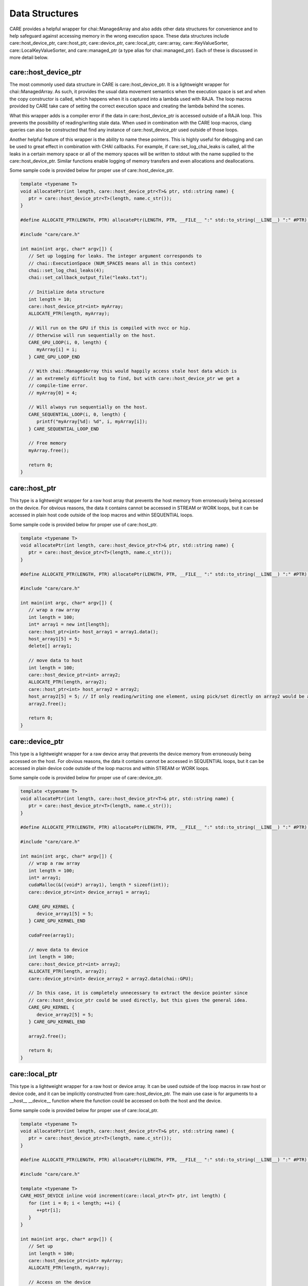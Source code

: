 .. ##############################################################################
   # Copyright (c) 2020-25, Lawrence Livermore National Security, LLC and CARE
   # project contributors. See the CARE LICENSE file for details.
   #
   # SPDX-License-Identifier: BSD-3-Clause
   ##############################################################################

===============
Data Structures
===============

CARE provides a helpful wrapper for chai::ManagedArray and also adds other data structures for convenience and to help safeguard against accessing memory in the wrong execution space. These data structures include care::host_device_ptr, care::host_ptr, care::device_ptr, care::local_ptr, care::array, care::KeyValueSorter, care::LocalKeyValueSorter, and care::managed_ptr (a type alias for chai::managed_ptr). Each of these is discussed in more detail below.

care::host_device_ptr
---------------------

The most commonly used data structure in CARE is care::host_device_ptr. It is a lightweight wrapper for chai::ManagedArray. As such, it provides the usual data movement semantics when the execution space is set and when the copy constructor is called, which happens when it is captured into a lambda used with RAJA. The loop macros provided by CARE take care of setting the correct execution space and creating the lambda behind the scenes.

What this wrapper adds is a compiler error if the data in care::host_device_ptr is accessed outside of a RAJA loop. This prevents the possibility of reading/writing stale data. When used in combination with the CARE loop macros, clang queries can also be constructed that find any instance of care::host_device_ptr used outside of those loops.

Another helpful feature of this wrapper is the ability to name these pointers. This is highly useful for debugging and can be used to great effect in combination with CHAI callbacks. For example, if care::set_log_chai_leaks is called, all the leaks in a certain memory space or all of the memory spaces will be written to stdout with the name supplied to the care::host_device_ptr. Similar functions enable logging of memory transfers and even allocations and deallocations.

Some sample code is provided below for proper use of care::host_device_ptr.

.. code-block:: c++

   template <typename T>
   void allocatePtr(int length, care::host_device_ptr<T>& ptr, std::string name) {
      ptr = care::host_device_ptr<T>(length, name.c_str());
   }

   #define ALLOCATE_PTR(LENGTH, PTR) allocatePtr(LENGTH, PTR, __FILE__ ":" std::to_string(__LINE__) ":" #PTR);

   #include "care/care.h"

   int main(int argc, char* argv[]) {
      // Set up logging for leaks. The integer argument corresponds to
      // chai::ExecutionSpace (NUM_SPACES means all in this context)
      chai::set_log_chai_leaks(4);
      chai::set_callback_output_file("leaks.txt");

      // Initialize data structure
      int length = 10;
      care::host_device_ptr<int> myArray;
      ALLOCATE_PTR(length, myArray);

      // Will run on the GPU if this is compiled with nvcc or hip.
      // Otherwise will run sequentially on the host.
      CARE_GPU_LOOP(i, 0, length) {
         myArray[i] = i;
      } CARE_GPU_LOOP_END

      // With chai::ManagedArray this would happily access stale host data which is
      // an extremely difficult bug to find, but with care::host_device_ptr we get a
      // compile-time error.
      // myArray[0] = 4;

      // Will always run sequentially on the host.
      CARE_SEQUENTIAL_LOOP(i, 0, length) {
         printf("myArray[%d]: %d", i, myArray[i]);
      } CARE_SEQUENTIAL_LOOP_END

      // Free memory
      myArray.free();

      return 0;
   }

care::host_ptr
--------------

This type is a lightweight wrapper for a raw host array that prevents the host memory from erroneously being accessed on the device. For obvious reasons, the data it contains cannot be accessed in STREAM or WORK loops, but it can be accessed in plain host code outside of the loop macros and within SEQUENTIAL loops.

Some sample code is provided below for proper use of care::host_ptr.

.. code-block:: c++

   template <typename T>
   void allocatePtr(int length, care::host_device_ptr<T>& ptr, std::string name) {
      ptr = care::host_device_ptr<T>(length, name.c_str());
   }

   #define ALLOCATE_PTR(LENGTH, PTR) allocatePtr(LENGTH, PTR, __FILE__ ":" std::to_string(__LINE__) ":" #PTR);

   #include "care/care.h"

   int main(int argc, char* argv[]) {
      // wrap a raw array
      int length = 100;
      int* array1 = new int[length];
      care::host_ptr<int> host_array1 = array1.data();
      host_array1[5] = 5;
      delete[] array1;

      // move data to host
      int length = 100;
      care::host_device_ptr<int> array2;
      ALLOCATE_PTR(length, array2);
      care::host_ptr<int> host_array2 = array2;
      host_array2[5] = 5; // If only reading/writing one element, using pick/set directly on array2 would be a better choice. But if reading/writing multiple elements, this pattern is preferred since it does fewer memory transfers.
      array2.free();

      return 0;
   }

care::device_ptr
----------------

This type is a lightweight wrapper for a raw device array that prevents the device memory from erroneously being accessed on the host. For obvious reasons, the data it contains cannot be accessed in SEQUENTIAL loops, but it can be accessed in plain device code outside of the loop macros and within STREAM or WORK loops.

Some sample code is provided below for proper use of care::device_ptr.

.. code-block:: c++

   template <typename T>
   void allocatePtr(int length, care::host_device_ptr<T>& ptr, std::string name) {
      ptr = care::host_device_ptr<T>(length, name.c_str());
   }

   #define ALLOCATE_PTR(LENGTH, PTR) allocatePtr(LENGTH, PTR, __FILE__ ":" std::to_string(__LINE__) ":" #PTR);

   #include "care/care.h"

   int main(int argc, char* argv[]) {
      // wrap a raw array
      int length = 100;
      int* array1;
      cudaMalloc(&((void*) array1), length * sizeof(int));
      care::device_ptr<int> device_array1 = array1;

      CARE_GPU_KERNEL {
         device_array1[5] = 5;
      } CARE_GPU_KERNEL_END

      cudaFree(array1);

      // move data to device
      int length = 100;
      care::host_device_ptr<int> array2;
      ALLOCATE_PTR(length, array2);
      care::device_ptr<int> device_array2 = array2.data(chai::GPU);

      // In this case, it is completely unnecessary to extract the device pointer since
      // care::host_device_ptr could be used directly, but this gives the general idea.
      CARE_GPU_KERNEL {
         device_array2[5] = 5;
      } CARE_GPU_KERNEL_END

      array2.free();

      return 0;
   }

care::local_ptr
---------------

This type is a lightweight wrapper for a raw host or device array. It can be used outside of the loop macros in raw host or device code, and it can be implicitly constructed from care::host_device_ptr. The main use case is for arguments to a __host__ __device__ function where the function could be accessed on both the host and the device.

Some sample code is provided below for proper use of care::local_ptr.

.. code-block:: c++

   template <typename T>
   void allocatePtr(int length, care::host_device_ptr<T>& ptr, std::string name) {
      ptr = care::host_device_ptr<T>(length, name.c_str());
   }

   #define ALLOCATE_PTR(LENGTH, PTR) allocatePtr(LENGTH, PTR, __FILE__ ":" std::to_string(__LINE__) ":" #PTR);

   #include "care/care.h"

   template <typename T>
   CARE_HOST_DEVICE inline void increment(care::local_ptr<T> ptr, int length) {
      for (int i = 0; i < length; ++i) {
         ++ptr[i];
      }
   }

   int main(int argc, char* argv[]) {
      // Set up
      int length = 100;
      care::host_device_ptr<int> myArray;
      ALLOCATE_PTR(length, myArray);

      // Access on the device
      CARE_GPU_KERNEL {
         increment(myArray, length);
      } CARE_GPU_KERNEL_END

      // Access on the host
      CARE_HOST_KERNEL {
         increment(myArray, length);
      } CARE_HOST_KERNEL_END

      // Clean up
      myArray.free();

      return 0;
   }

care::array
-----------

This data structure is similar to std::array, but it can be accessed on the device. The main caveat is that it is read-only on the device since there would be no way to bring back changes made on the device to the host data. It can be constructed and modified outside of the loop macros because it is read-only on the device. In older versions of CUDA (before version 10), a compiler bug prevented fixed size arrays from being captured in lambdas correctly, so this data structure was the only workaround for that problem.

Some sample code is provided below for proper use of care::array.

.. code-block:: c++

   template <typename T>
   void allocatePtr(int length, care::host_device_ptr<T>& ptr, std::string name) {
      ptr = care::host_device_ptr<T>(length, name.c_str());
   }

   #define ALLOCATE_PTR(LENGTH, PTR) allocatePtr(LENGTH, PTR, __FILE__ ":" std::to_string(__LINE__) ":" #PTR);

   #include "care/care.h"

   int main(int argc, char* argv[]) {
      // Set up
      int length = 100;
      care::host_device_ptr<int> x, y, z;
      ALLOCATE_PTR(length, x);
      ALLOCATE_PTR(length, y);
      ALLOCATE_PTR(length, z);

      care::array<double, 3> translate{{0.5, 1.0, -1.0}};

      // Read on the device
      CARE_STREAM_LOOP(i, 0, length) {
         x[i] += translate[0];
         y[i] += translate[1];
         z[i] += translate[2];
      } CARE_STREAM_LOOP_END

      // Clean up
      z.free();
      y.free();
      x.free();

      return 0;
   }

care::managed_ptr
-----------------

This type is an alias for chai::managed_ptr, which is used to provide a portable pattern for polymorphism on the host and the device. care::make_managed is also provided as a facade for chai::make_managed.

Some sample code is provided below for proper use of care::managed_ptr.

.. code-block:: c++

   template <typename T>
   void allocatePtr(int length, care::host_device_ptr<T>& ptr, std::string name) {
      ptr = care::host_device_ptr<T>(length, name.c_str());
   }

   #define ALLOCATE_PTR(LENGTH, PTR) allocatePtr(LENGTH, PTR, __FILE__ ":" std::to_string(__LINE__) ":" #PTR);

   #include "care/care.h"

   class BaseClass {
      public:
         CARE_HOST_DEVICE BaseClass() {}
         CARE_HOST_DEVICE virtual ~BaseClass() {}
         CARE_HOST_DEVICE virtual int getData(int index) = 0;
         CARE_HOST_DEVICE virtual void setData(int index, int value) = 0;
   };

   class DerivedClass {
      public:
         CARE_HOST_DEVICE DerivedClass(int* data) : BaseClass(), m_data(data) {}
         CARE_HOST_DEVICE virtual ~DerivedClass() {}
         CARE_HOST_DEVICE virtual int getData(int index) override { return m_data[index]; }
         CARE_HOST_DEVICE virtual void setData(int index, int value) override { m_data[index] = value; }

      private:
         int* m_data
   };

   int main(int argc, char* argv[]) {
      // Set up
      int length = 100;
      care::host_device_ptr<int> myArray;
      ALLOCATE_PTR(length, myArray);

      care::managed_ptr<BaseClass> base = care::make_managed<DerivedClass>(data);

      // Access on the device
      CARE_STREAM_LOOP(i, 0, length) {
         int temp = base->getData(i);
         // Do something with temp
      } CARE_STREAM_LOOP_END

      // Clean up
      base.free();
      myArray.free();

      return 0;
   }
